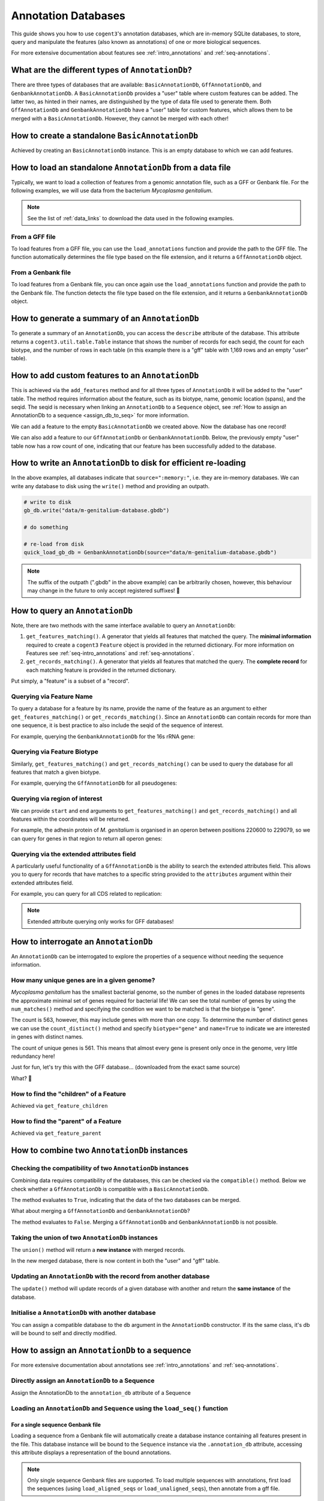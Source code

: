 .. jupyter-execute::
    :hide-code:

    import set_working_directory


Annotation Databases
--------------------

This guide shows you how to use ``cogent3``'s annotation databases, which are in-memory SQLite databases, to store, query and manipulate the features (also known as annotations) of one or more biological sequences.

For more extensive documentation about features see :ref:`intro_annotations` and :ref:`seq-annotations`.

What are the different types of ``AnnotationDb``?
^^^^^^^^^^^^^^^^^^^^^^^^^^^^^^^^^^^^^^^^^^^^^^^^^

There are three types of databases that are available: ``BasicAnnotationDb``, ``GffAnnotationDb``, and ``GenbankAnnotationDb``. A ``BasicAnnotationDb`` provides a "user" table where custom features can be added. The latter two, as hinted in their names, are distinguished by the type of data file used to generate them. Both ``GffAnnotationDb`` and ``GenbankAnnotationDb`` have a "user" table for custom features, which allows them to be merged with a ``BasicAnnotationDb``. However, they cannot be merged with each other!

How to create a standalone ``BasicAnnotationDb``
^^^^^^^^^^^^^^^^^^^^^^^^^^^^^^^^^^^^^^^^^^^^^^^^

Achieved by creating an ``BasicAnnotationDb`` instance. This is an empty database to which we can add features.

.. jupyter-execute::
    :raises:

    from cogent3.core.annotation_db import BasicAnnotationDb

    anno_db = BasicAnnotationDb()
    anno_db
    
How to load an standalone ``AnnotationDb`` from a data file
^^^^^^^^^^^^^^^^^^^^^^^^^^^^^^^^^^^^^^^^^^^^^^^^^^^^^^^^^^^

Typically, we want to load a collection of features from a genomic annotation file, such as a GFF or Genbank file. For the following examples, we will use data from the bacterium *Mycoplasma genitalium*.

.. note:: See the list of :ref:`data_links` to download the data used in the following examples.

From a GFF file
"""""""""""""""

To load features from a GFF file, you can use the ``load_annotations`` function and provide the path to the GFF file. The function automatically determines the file type based on the file extension, and it returns a ``GffAnnotationDb`` object.

.. jupyter-execute::
    :raises:

    from cogent3 import load_annotations

    gff_db = load_annotations(path="data/mycoplasma-genitalium.gff")
    gff_db

From a Genbank file
"""""""""""""""""""

To load features from a Genbank file, you can once again use the ``load_annotations`` function and provide the path to the Genbank file. The function detects the file type based on the file extension, and it returns a ``GenbankAnnotationDb`` object.

.. jupyter-execute::
    :raises:

    from cogent3 import load_annotations

    gb_db = load_annotations(path="data/mycoplasma-genitalium.gb")
    gb_db

How to generate a summary of an ``AnnotationDb``
^^^^^^^^^^^^^^^^^^^^^^^^^^^^^^^^^^^^^^^^^^^^^^^^

To generate a summary of an ``AnnotationDb``, you can access the ``describe`` attribute of the database. This attribute returns a ``cogent3.util.table.Table`` instance that shows the number of records for each seqid, the count for each biotype, and the number of rows in each table (in this example there is a "gff" table with 1,169 rows and an empty "user" table).

.. jupyter-execute::
    :raises:

    summary = gff_db.describe
    summary

How to add custom features to an ``AnnotationDb``
^^^^^^^^^^^^^^^^^^^^^^^^^^^^^^^^^^^^^^^^^^^^^^^^^

This is achieved via the ``add_features`` method and for all three types of ``AnnotationDb`` it will be added to the "user" table. The method requires information about the feature, such as its biotype, name, genomic location (spans), and the seqid. The seqid is necessary when linking an ``AnnotationDb`` to a ``Sequence`` object, see :ref:`How to assign an AnnotationDb to a sequence <assign_db_to_seq>` for more information.

We can add a feature to the empty ``BasicAnnotationDb`` we created above. Now the database has one record!

.. jupyter-execute::
    :raises:

     anno_db.add_feature(
               seqid="NC_000908",
               biotype="gene",
               name="interesting_gene",
               spans=[(1, 4)],
               strand="+",
                )
    anno_db.describe

We can also add a feature to our ``GffAnnotationDb`` or ``GenbankAnnotationDb``. Below, the previously empty "user" table now has a row count of one, indicating that our feature has been successfully added to the database.

.. jupyter-execute::
    :raises:

    gff_db.add_feature(
        seqid="seq1",
        biotype="gene",
        name="interesting_gene",
        spans=[(1, 4)],
        strand="+",
    )
    gff_db.describe[-2:, :] # showing just last two rows

How to write an ``AnnotationDb`` to disk for efficient re-loading
^^^^^^^^^^^^^^^^^^^^^^^^^^^^^^^^^^^^^^^^^^^^^^^^^^^^^^^^^^^^^^^^^

In the above examples, all databases indicate that ``source=":memory:"``, i.e. they are in-memory databases. We can write any database to disk using the ``write()`` method and providing an outpath.

.. code-block:: python

    # write to disk
    gb_db.write("data/m-genitalium-database.gbdb")

    # do something

    # re-load from disk
    quick_load_gb_db = GenbankAnnotationDb(source="data/m-genitalium-database.gbdb")

.. note:: The suffix of the outpath (".gbdb" in the above example) can be arbitrarily chosen, however, this behaviour may change in the future to only accept registered suffixes! 👀

How to query an ``AnnotationDb``
^^^^^^^^^^^^^^^^^^^^^^^^^^^^^^^^

Note, there are two methods with the same interface available to query an ``AnnotationDb``:

1. ``get_features_matching()``. A generator that yields all features that matched the query. The **minimal information** required to create a ``cogent3`` ``Feature`` object is provided in the returned dictionary. For more information on Features see :ref:`seq-intro_annotations` and :ref:`seq-annotations`.

2. ``get_records_matching()``. A generator that yields all features that matched the query. The **complete record** for each matching feature is provided in the returned dictionary.

Put simply, a "feature" is a subset of a "record".

Querying via Feature Name
"""""""""""""""""""""""""

To query a database for a feature by its name, provide the name of the feature as an argument to either ``get_features_matching()`` or ``get_records_matching()``. Since an ``AnnotationDb`` can contain records for more than one sequence, it is best practice to also include the seqid of the sequence of interest.

For example, querying the ``GenbankAnnotationDb`` for the 16s rRNA gene:

.. jupyter-execute::
    :raises:

    mg_16s = list(
        gb_db.get_features_matching(
            name="MG_RS00775", biotype="gene", seqid="NC_000908"
        )
    )
    mg_16s

Querying via Feature Biotype
""""""""""""""""""""""""""""

Similarly, ``get_features_matching()`` and ``get_records_matching()`` can be used to query the database for all features that match a given biotype.

For example, querying the ``GffAnnotationDb`` for all pseudogenes:

.. jupyter-execute::
    :raises:

    pseudogenes = list(gff_db.get_features_matching(biotype="pseudogene"))
    pseudogenes[:2] # showing just the first two

Querying via region of interest
"""""""""""""""""""""""""""""""

We can provide ``start`` and ``end`` arguments to ``get_features_matching()`` and ``get_records_matching()`` and all features within the coordinates will be returned.

For example, the adhesin protein of *M. genitalium* is organised in an operon between positions 220600 to 229079, so we can query for genes in that region to return all operon genes:

.. jupyter-execute::
    :raises:

    operon_cds = list(
        gff_db.get_features_matching(start=220600, end=229067, biotype="CDS")
    )
    operon_cds

Querying via the extended attributes field
""""""""""""""""""""""""""""""""""""""""""

A particularly useful functionality of a ``GffAnnotationDb`` is the ability to search the extended attributes field. This allows you to query for records that have matches to a specific string provided to the ``attributes`` argument within their extended attributes field.

For example, you can query for all CDS related to replication:

.. jupyter-execute::
    :raises:

    replication_records = list(
        gff_db.get_records_matching(attributes="replication", biotype="CDS")
    )
    replication_records[0] # showing just the first match

.. note:: Extended attribute querying only works for GFF databases!

How to interrogate an ``AnnotationDb``
^^^^^^^^^^^^^^^^^^^^^^^^^^^^^^^^^^^^^^

An ``AnnotationDb`` can be interrogated to explore the properties of a sequence without needing the sequence information.

How many unique genes are in a given genome?
""""""""""""""""""""""""""""""""""""""""""""

*Mycoplasma genitalium* has the smallest bacterial genome, so the number of genes in the loaded database represents the approximate minimal set of genes required for bacterial life! We can see the total number of genes by using the ``num_matches()`` method and specifying the condition we want to be matched is that the biotype is "gene".

.. jupyter-execute::
    :raises:

    gb_db.num_matches(biotype="gene")

The count is 563, however, this may include genes with more than one copy. To determine the number of distinct genes we can use the ``count_distinct()`` method and specify ``biotype="gene"`` and ``name=True`` to indicate we are interested in genes with distinct names.

.. jupyter-execute::
    :raises:

    total_genes = gb_db.count_distinct(biotype="gene", name=True)
    single_copy = total_genes[total_genes.columns["count"] == 1, :]
    len(single_copy)

The count of unique genes is 561. This means that almost every gene is present only once in the genome, very little redundancy here!

Just for fun, let's try this with the GFF database... (downloaded from the exact same source)

.. jupyter-execute::
    :raises:

    total_genes = gff_db.num_matches(biotype="gene")
    print("total genes: ", total_genes)
    genes = gff_db.count_distinct(biotype="gene", name=True)
    single_copy = genes[genes.columns["count"] == 1, :]
    print("single copy genes: ", len(single_copy))

What? 🤯

How to find the "children" of a Feature
"""""""""""""""""""""""""""""""""""""""

Achieved via ``get_feature_children``

.. jupyter-execute::
    :raises:

    children = list(gff_db.get_feature_children(name="gene-MG_RS00035"))
    children

How to find the "parent" of a Feature
"""""""""""""""""""""""""""""""""""""

Achieved via ``get_feature_parent``

.. jupyter-execute::
    :raises:

    parents = list(gff_db.get_feature_parent(name="cds-WP_009885556.1"))
    parents

How to combine two ``AnnotationDb`` instances
^^^^^^^^^^^^^^^^^^^^^^^^^^^^^^^^^^^^^^^^^^^^^

Checking the compatibility of two ``AnnotationDb`` instances
""""""""""""""""""""""""""""""""""""""""""""""""""""""""""""

Combining data requires compatibility of the databases, this can be checked via the ``compatible()`` method. Below we check whether a ``GffAnnotationDb`` is compatible with a ``BasicAnnotationDb``.

.. jupyter-execute::
    :raises:

    gff_db.compatible(anno_db)

The method evaluates to ``True``, indicating that the data of the two databases can be merged.

What about merging a ``GffAnnotationDb`` and ``GenbankAnnotationDb``?

.. jupyter-execute::
    :raises:

    gff_db.compatible(gb_db)

The method evaluates to ``False``. Merging a ``GffAnnotationDb`` and ``GenbankAnnotationDb`` is not possible.

Taking the union of two ``AnnotationDb`` instances
""""""""""""""""""""""""""""""""""""""""""""""""""

The ``union()`` method will return a **new instance** with merged records.

.. jupyter-execute::
    :raises:

    union_db = gb_db.union(anno_db)
    union_db.describe[-2:, :]

In the new merged database, there is now content in both the "user" and "gff" table.

Updating an ``AnnotationDb`` with the record from another database
""""""""""""""""""""""""""""""""""""""""""""""""""""""""""""""""""

The ``update()`` method will update records of a given database with another and return the **same instance** of the database.

.. jupyter-execute::
    :raises:

    gff_db.update(anno_db)
    gff_db.describe[-2:, :]

Initialise a ``AnnotationDb`` with another database
"""""""""""""""""""""""""""""""""""""""""""""""""""

You can assign a compatible database to the ``db`` argument in the ``AnnotationDb`` constructor. If its the same class, it's db will be bound to self and directly modified.

.. jupyter-execute::
    :raises:

    from cogent3.core.annotation_db import GenbankAnnotationDb
    
    data = {'seqid': 'NC_000908.2',
            'biotype': 'pseudogene',
            'spans': [(85561, 86589)],
            'name': 'gene-MG_RS02910',
            'on_alignment': None,
            'reversed': False,
            }
            
    new_gb_db = GenbankAnnotationDb(data=data, db=gb_db)
    new_gb_db

.. _assign_db_to_seq:

How to assign an ``AnnotationDb`` to a sequence
^^^^^^^^^^^^^^^^^^^^^^^^^^^^^^^^^^^^^^^^^^^^^^^

For more extensive documentation about annotations see :ref:`intro_annotations` and :ref:`seq-annotations`.

Directly assign an ``AnnotationDb`` to a Sequence
"""""""""""""""""""""""""""""""""""""""""""""""""

Assign the AnnotationDb to the ``annotation_db`` attribute of a Sequence

.. jupyter-execute::
    :raises:

    from cogent3 import make_seq

    seq1 = make_seq(
        "AAGAAGAAGACCCCCAAAAAAAAAATTTTTTTTTTAAAAAGGGAACCCT",
        name="NC_000908",
        moltype="dna",
    )

    seq1.annotation_db = anno_db
    seq1.annotation_db

Loading an ``AnnotationDb`` and ``Sequence`` using the ``load_seq()`` function
"""""""""""""""""""""""""""""""""""""""""""""""""""""""""""""""""""""""""""""""

For a single sequence Genbank file
++++++++++++++++++++++++++++++++++

Loading a sequence from a Genbank file will automatically create a database instance containing all features present in the file. This database instance will be bound to the ``Sequence`` instance via the ``.annotation_db`` attribute, accessing this attribute displays a representation of the bound annotations.

.. jupyter-execute::
    :raises:

    from cogent3 import load_seq

    gb_seq = load_seq("data/mycoplasma-genitalium.gb")
    gb_seq.annotation_db

.. note:: Only single sequence Genbank files are supported. To load multiple sequences with annotations, first load the sequences (using ``load_aligned_seqs`` or ``load_unaligned_seqs``), then annotate from a gff file.

For a single sequence FASTA file and an associated GFF annotation file
++++++++++++++++++++++++++++++++++++++++++++++++++++++++++++++++++++++

Data can be loaded by providing the path to the gff file to the ``annotation_path`` argument of ``load_seq()``.

.. jupyter-execute::
    :raises:

    gff_seq = load_seq(
        "data/mycoplasma-genitalium.fa",
        annotation_path="data/mycoplasma-genitalium.gff",
    )
    gff_seq.annotation_db

.. note:: This assumes an exact match of the sequence name between files!

In the above example, the sequence name in the fasta file does not match any records in the gff3 file (it is ``"NC_000908.2 Mycoplasmoides genitalium G37, complete sequence"`` in the former, and ``"NC_000908.2"`` in the latter). However, if you are confident that they are related, then you can use the ``label_to_name`` argument of ``load_seq()`` to change the sequence name as follows:

.. jupyter-execute::
    :raises:

    seq = load_seq(
        "data/mycoplasma-genitalium.fa",
        annotation_path="data/mycoplasma-genitalium.gff",
        label_to_name=lambda x: x.split()[0],
    )
    seq.annotation_db

